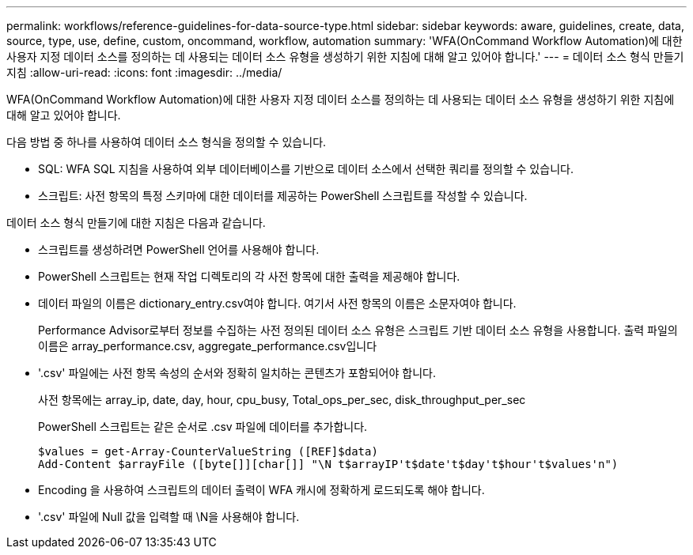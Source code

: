---
permalink: workflows/reference-guidelines-for-data-source-type.html 
sidebar: sidebar 
keywords: aware, guidelines, create, data, source, type, use, define, custom, oncommand, workflow, automation 
summary: 'WFA(OnCommand Workflow Automation)에 대한 사용자 지정 데이터 소스를 정의하는 데 사용되는 데이터 소스 유형을 생성하기 위한 지침에 대해 알고 있어야 합니다.' 
---
= 데이터 소스 형식 만들기 지침
:allow-uri-read: 
:icons: font
:imagesdir: ../media/


[role="lead"]
WFA(OnCommand Workflow Automation)에 대한 사용자 지정 데이터 소스를 정의하는 데 사용되는 데이터 소스 유형을 생성하기 위한 지침에 대해 알고 있어야 합니다.

다음 방법 중 하나를 사용하여 데이터 소스 형식을 정의할 수 있습니다.

* SQL: WFA SQL 지침을 사용하여 외부 데이터베이스를 기반으로 데이터 소스에서 선택한 쿼리를 정의할 수 있습니다.
* 스크립트: 사전 항목의 특정 스키마에 대한 데이터를 제공하는 PowerShell 스크립트를 작성할 수 있습니다.


데이터 소스 형식 만들기에 대한 지침은 다음과 같습니다.

* 스크립트를 생성하려면 PowerShell 언어를 사용해야 합니다.
* PowerShell 스크립트는 현재 작업 디렉토리의 각 사전 항목에 대한 출력을 제공해야 합니다.
* 데이터 파일의 이름은 dictionary_entry.csv여야 합니다. 여기서 사전 항목의 이름은 소문자여야 합니다.
+
Performance Advisor로부터 정보를 수집하는 사전 정의된 데이터 소스 유형은 스크립트 기반 데이터 소스 유형을 사용합니다. 출력 파일의 이름은 array_performance.csv, aggregate_performance.csv입니다

* '.csv' 파일에는 사전 항목 속성의 순서와 정확히 일치하는 콘텐츠가 포함되어야 합니다.
+
사전 항목에는 array_ip, date, day, hour, cpu_busy, Total_ops_per_sec, disk_throughput_per_sec

+
PowerShell 스크립트는 같은 순서로 .csv 파일에 데이터를 추가합니다.

+
[listing]
----
$values = get-Array-CounterValueString ([REF]$data)
Add-Content $arrayFile ([byte[]][char[]] "\N t$arrayIP't$date't$day't$hour't$values'n")
----
* Encoding 을 사용하여 스크립트의 데이터 출력이 WFA 캐시에 정확하게 로드되도록 해야 합니다.
* '.csv' 파일에 Null 값을 입력할 때 \N을 사용해야 합니다.

